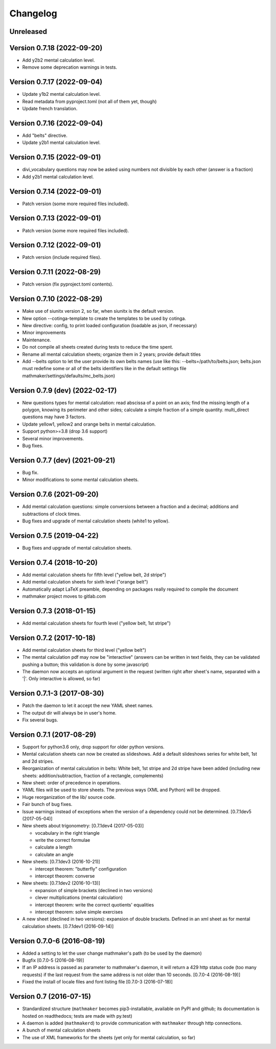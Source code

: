 Changelog
=========

Unreleased
----------


Version 0.7.18 (2022-09-20)
---------------------------

* Add y2b2 mental calculation level.
* Remove some deprecation warnings in tests.

Version 0.7.17 (2022-09-04)
---------------------------

* Update y1b2 mental calculation level.
* Read metadata from pyproject.toml (not all of them yet, though)
* Update french translation.


Version 0.7.16 (2022-09-04)
---------------------------

* Add "belts" directive.
* Update y2b1 mental calculation level.

Version 0.7.15 (2022-09-01)
---------------------------

* divi_vocabulary questions may now be asked using numbers not divisible by each other (answer is a fraction)
* Add y2b1 mental calculation level.

Version 0.7.14 (2022-09-01)
---------------------------

* Patch version (some more required files included).

Version 0.7.13 (2022-09-01)
---------------------------

* Patch version (some more required files included).

Version 0.7.12 (2022-09-01)
---------------------------

* Patch version (include required files).

Version 0.7.11 (2022-08-29)
---------------------------

* Patch version (fix pyproject.toml contents).

Version 0.7.10 (2022-08-29)
---------------------------

* Make use of siunitx version 2, so far, when siunitx is the default version.
* New option --cotinga-template to create the templates to be used by cotinga.
* New directive: config, to print loaded configuration (loadable as json, if necessary)
* Minor improvements
* Maintenance.
* Do not compile all sheets created during tests to reduce the time spent.
* Rename all mental calculation sheets; organize them in 2 years; provide default titles
* Add --belts option to let the user provide its own belts names (use like this: --belts=/path/to/belts.json; belts.json must redefine some or all of the belts identifiers like in the default settings file mathmaker/settings/defaults/mc_belts.json)

Version 0.7.9 (dev) (2022-02-17)
--------------------------------

* New questions types for mental calculation: read abscissa of a point on an axis; find the missing length of a polygon, knowing its perimeter and other sides; calculate a simple fraction of a simple quantity. multi_direct questions may have 3 factors.
* Update yellow1, yellow2 and orange belts in mental calculation.
* Support python>=3.8 (drop 3.6 support)
* Several minor improvements.
* Bug fixes.

Version 0.7.7 (dev) (2021-09-21)
--------------------------------

* Bug fix.
* Minor modifications to some mental calculation sheets.


Version 0.7.6 (2021-09-20)
--------------------------

* Add mental calculation questions: simple conversions between a fraction and a decimal; additions and subtractions of clock times.
* Bug fixes and upgrade of mental calculation sheets (white1 to yellow).


Version 0.7.5 (2019-04-22)
--------------------------

* Bug fixes and upgrade of mental calculation sheets.


Version 0.7.4 (2018-10-20)
---------------------------------

* Add mental calculation sheets for fifth level ("yellow belt, 2d stripe")
* Add mental calculation sheets for sixth level ("orange belt")
* Automatically adapt LaTeX preamble, depending on packages really required to compile the document
* mathmaker project moves to gitlab.com

Version 0.7.3 (2018-01-15)
--------------------------

* Add mental calculation sheets for fourth level ("yellow belt, 1st stripe")

Version 0.7.2 (2017-10-18)
--------------------------

* Add mental calculation sheets for third level ("yellow belt")
* The mental calculation pdf may now be "interactive" (answers can be written in text fields, they can be validated pushing a button; this validation is done by some javascript)
* The daemon now accepts an optional argument in the request (written right after sheet's name, separated with a '|'. Only interactive is allowed, so far)

Version 0.7.1-3 (2017-08-30)
----------------------------

* Patch the daemon to let it accept the new YAML sheet names.
* The output dir will always be in user's home.
* Fix several bugs.

Version 0.7.1 (2017-08-29)
--------------------------

* Support for python3.6 only, drop support for older python versions.
* Mental calculation sheets can now be created as slideshows. Add a default slideshows series for white belt, 1st and 2d stripes.
* Reorganization of mental calculation in belts: White belt, 1st stripe and 2d stripe have been added (including new sheets: addition/subtraction, fraction of a rectangle, complements)
* New sheet: order of precedence in operations.
* YAML files will be used to store sheets. The previous ways (XML and Python) will be dropped.
* Huge reorganization of the lib/ source code.
* Fair bunch of bug fixes.
* Issue warnings instead of exceptions when the version of a dependency could not be determined. [0.7.1dev5 (2017-05-04)]
* New sheets about trigonometry: [0.7.1dev4 (2017-05-03)]

  - vocabulary in the right triangle
  - write the correct formulae
  - calculate a length
  - calculate an angle

* New sheets: [0.7.1dev3 (2016-10-21)]

  - intercept theorem: "butterfly" configuration
  - intercept theorem: converse

* New sheets: [0.7.1dev2 (2016-10-13)]

  - expansion of simple brackets (declined in two versions)
  - clever multiplications (mental calculation)
  - intercept theorem: write the correct quotients' equalities
  - intercept theorem: solve simple exercises

* A new sheet (declined in two versions): expansion of double brackets. Defined in an xml sheet as for mental calculation sheets. [0.7.1dev1 (2016-09-14)]

Version 0.7.0-6 (2016-08-19)
----------------------------

* Added a setting to let the user change mathmaker's path (to be used by the daemon)
* Bugfix [0.7.0-5 (2016-08-19)]
* If an IP address is passed as parameter to mathmaker's daemon, it will return a 429 http status code (too many requests) if the last request from the same address is not older than 10 seconds. [0.7.0-4 (2016-08-19)]
* Fixed the install of locale files and font listing file [0.7.0-3 (2016-07-18)]

Version 0.7 (2016-07-15)
------------------------

* Standardized structure (``mathmaker`` becomes pip3-installable, available on PyPI and github; its documentation is hosted on readthedocs; tests are made with py.test)
* A daemon is added (``mathmakerd``) to provide communication with ``mathmaker`` through http connections.
* A bunch of mental calculation sheets
* The use of XML frameworks for the sheets (yet only for mental calculation, so far)
